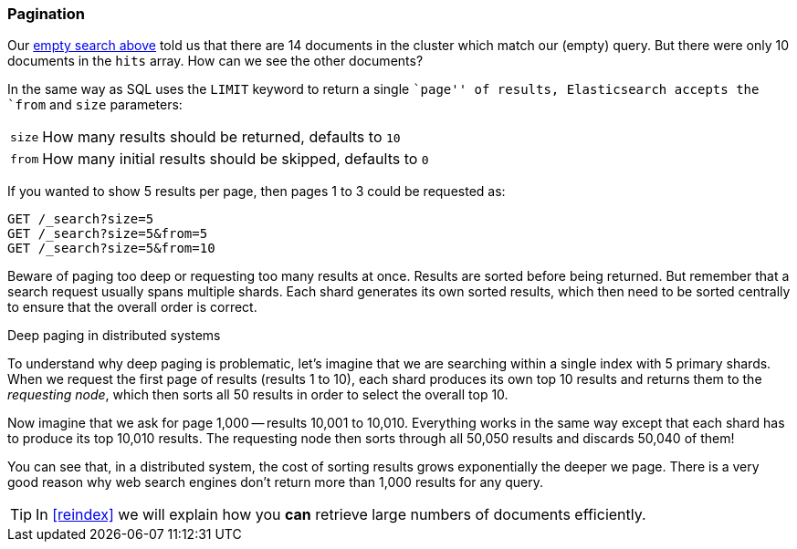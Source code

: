 [[pagination]]
=== Pagination

Our <<empty-search,empty search above>> told us that there are 14 documents in the((("pagination")))
cluster which match our (empty) query.  But there were only 10 documents in
the `hits` array.  How can we see the other documents?

In the same way as SQL uses the `LIMIT` keyword to return a single ``page'' of
results, Elasticsearch accepts ((("from parameter")))((("size parameter")))the `from` and `size` parameters:

[horizontal]
`size`:: How many results should be returned, defaults to `10`
`from`:: How many initial results should be skipped, defaults to `0`

If you wanted to show 5 results per page, then pages 1 to 3
could be requested as:

[source,js]
--------------------------------------------------
GET /_search?size=5
GET /_search?size=5&from=5
GET /_search?size=5&from=10
--------------------------------------------------
// SENSE: 050_Search/15_Pagination.json


Beware of paging too deep or requesting too many results at once. Results are
sorted before being returned. But remember that a search request usually spans
multiple shards. Each shard generates its own sorted results, which then need
to be sorted centrally to ensure that the overall order is correct.

.Deep paging in distributed systems
****

To understand why ((("deep paging, problems with")))deep paging is problematic, let's imagine that we are
searching within a single index with 5 primary shards.  When we request the
first page of results (results 1 to 10), each shard produces its own top 10
results and returns them to the _requesting node_, which then sorts all 50
results in order to select the overall top 10.

Now imagine that we ask for page 1,000 -- results 10,001 to 10,010. Everything
works in the same way except that each shard has to produce its top 10,010
results. The requesting node then sorts through all 50,050 results and
discards 50,040 of them!

You can see that, in a distributed system, the cost of sorting results
grows exponentially the deeper we page.  There is a very good reason
why web search engines don't return more than 1,000 results for any query.

****

TIP: In <<reindex>> we will explain how you *can* retrieve large numbers of
documents efficiently.
